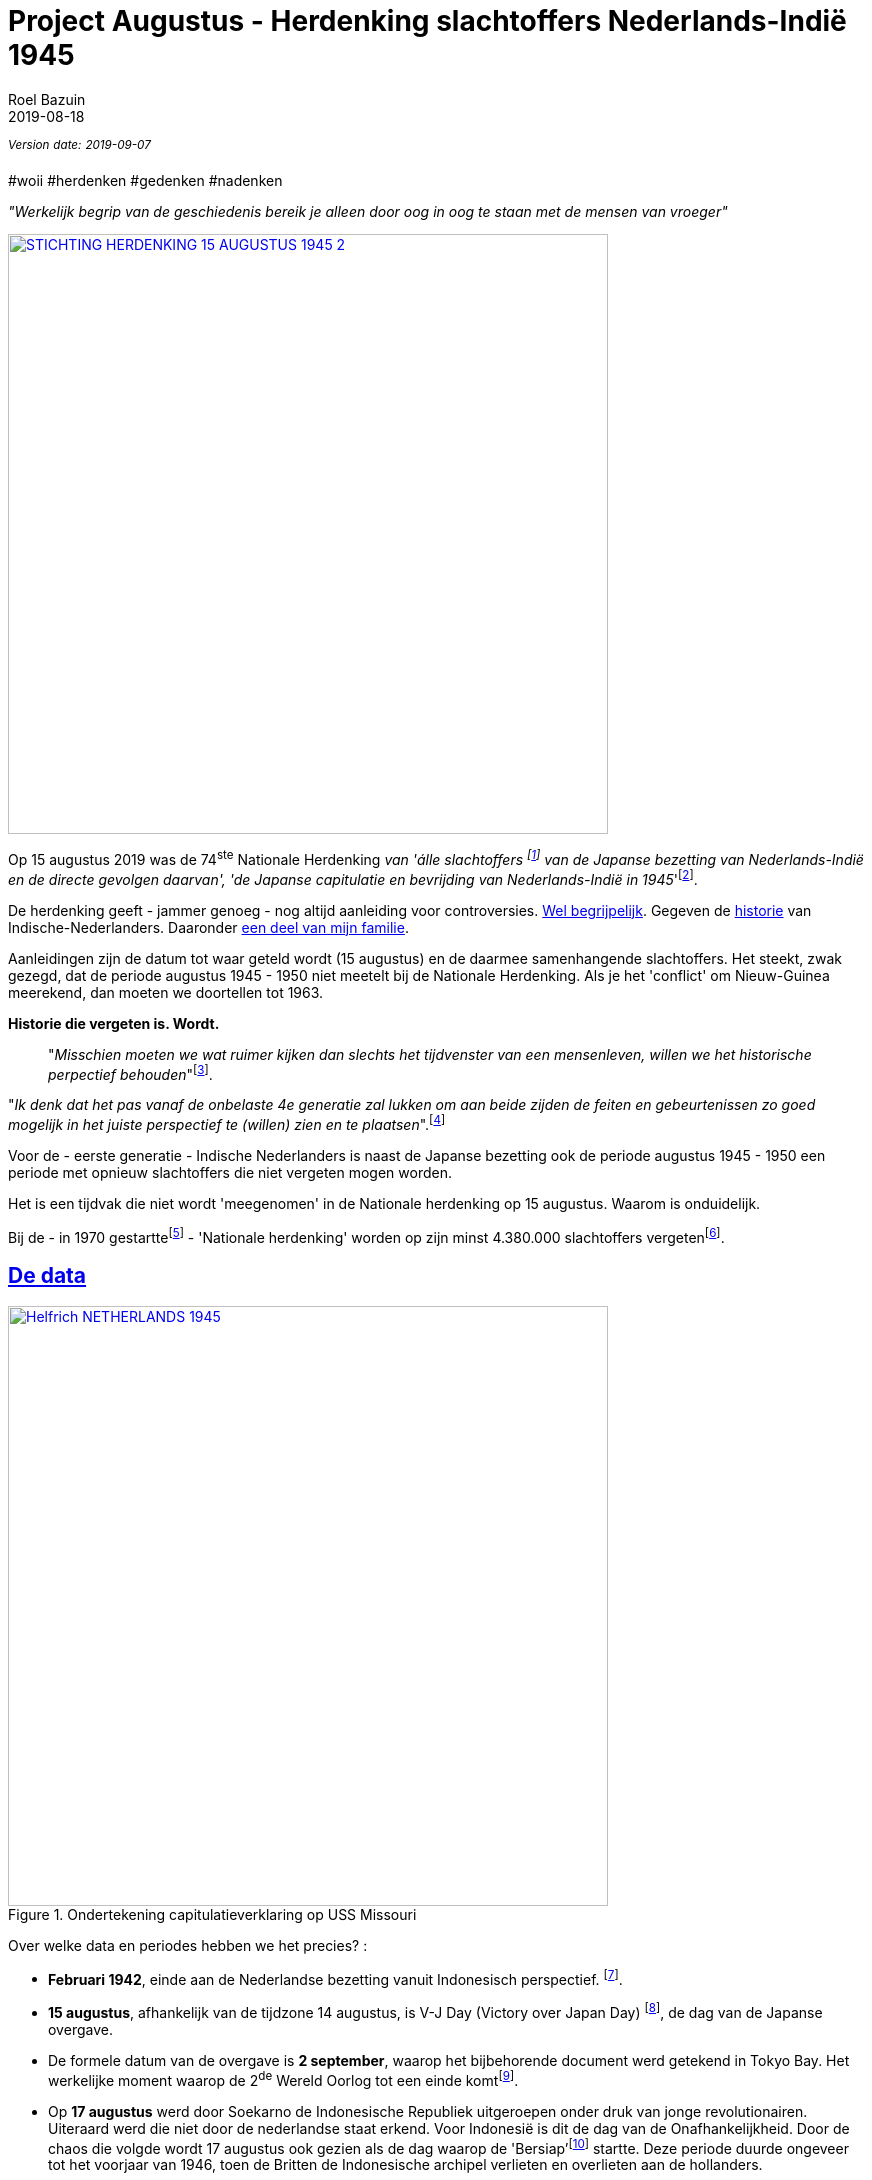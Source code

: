 = Project Augustus - Herdenking slachtoffers Nederlands-Indië 1945
.
2019-08-18
:author: Roel Bazuin
// custom meta
// Opmaak
:source-highlighter: pygments
:icons: font
// turn section titles into . links
:sectlinks:
//:sectnums:
//:leveloffset:
:allow-uri-read:
:description:  augustus herdenkingen
:jbake-tags: blog,augustus
// Type 
:jbake-type: post
// :jbake-type: page
// Status
:jbake-status: published
//:jbake-status: draft
// - providing content date is equal to or past current date content will be considered published and included in the published collections
:publish_date: 2019-08-18
:jbake-revdate: 2019-09-07
//:imagesdir:  
// referenties
:ref1: ‘Moord op duizenden (Indische) Nederlanders was genocide’ - https://indisch4ever.nu/2013/11/21/moord-op-duizenden-indische-nederlanders-was-genocide/
:ref2: https://www.thejakartapost.com/news/2013/11/12/the-untold-story-surabaya-battle-1945.html
:ref3: Opmerkelijke feiten en zaken aangaande Nederlands Indië/Indonesië - https://indisch4ever.nu/2011/12/27/opmerkelijke-feiten-en-zaken-aangaande-nederlands-indieindonesie/
:ref4: https://indisch4ever.nu/2013/11/21/the-bersiapdiscussion-as-revived-by-w-frederick/
:ref4: 100.000: the magic victim number - https://www.kitlv.nl/blog-100-000-magic-victim-number/
:ref5: Bersiap: de werkelijke cijfers (2014) - https://javapost.nl/2014/02/07/bersiap-de-werkelijke-cijfers/
:ref6: De slachtoffers van de Bersiap - http://niodbibliotheek.blogspot.com/2014/05/de-slachtoffers-van-de-bersiap_16.html
//
:bersiap: Bersiap - https://en.wikipedia.org/wiki/Bersiap
:bersiapincijfers: Bersiap in cijfers - https://javapost.nl/2012/09/03/bersiap-in-cijfers/
:nidobersiap: http://niodbibliotheek.blogspot.com/2014/05/de-slachtoffers-van-de-bersiap_16.html
:vj: Victory over Japan Day - https://en.wikipedia.org/wiki/Victory_over_Japan_Day
:eindspel: Eindspel Indische kwestie - https://indisch4ever.nu/2015/11/20/eindspel-indische-kwestie

//_^Eerste^ ^versie^ ^geschreven^ ^op^ ^{publish_date}^_ +
//Artikelen over '{author_name}' door {author} +
_^Version^ ^date:^ ^{jbake-revdate}^_ +

#woii #herdenken #gedenken #nadenken

// tag::deel1[]

:slachtoffer: Slachtoffer is een persoon die een schokkende gebeurtenis (buiten de gebruikelijke menselijke ervaring) heeft meegemaakt, daarvan getuige is geweest of erover gehoord heeft en daarbij is gedood of gewond en/of benadeeld, en/of daarop met een intens gevoel van machteloosheid en intense angst heeft gereageerd. https://nl.wikipedia.org/wiki/Slachtoffer

[big]#_"Werkelijk begrip van de geschiedenis bereik je alleen door oog in oog te staan met de mensen van vroeger"_#

[link=https://15augustus1945.nl]
//image::https://proxy.duckduckgo.com/iu/?u=https%3A%2F%2Fwww.4en5mei.nl%2Ftmp%2Fmedia%2Fafbeeldingen%2Findieherdenkingwebsite_w1500_h844_bg.jpg&f=1[,600,role=right]
image::https://15augustus1945.nl/wp-content/uploads/2014/07/STICHTING-HERDENKING-15-AUGUSTUS-1945_2.jpg[,600,role=right]

Op 15 augustus 2019 was de 74^ste^ Nationale Herdenking _van [underline]#'álle slachtoffers# footnote:[{slachtoffer}] van de Japanse bezetting van Nederlands-Indië en de directe gevolgen daarvan', 'de Japanse capitulatie en bevrijding van Nederlands-Indië in 1945_'footnote:[https://15augustus1945.nl/]. 

De herdenking geeft - jammer genoeg - nog altijd aanleiding voor controversies. https://www.roelbazuin.nl/stamboom/augustus.html[Wel begrijpelijk^]. 
Gegeven de https://www.roelbazuin.nl/stamboom/#_geschiedenis[historie^] van Indische-Nederlanders. 
Daaronder https://www.roelbazuin.nl/stamboom/#_familie_verhalen[een deel van mijn familie^]. 

Aanleidingen zijn de datum tot waar geteld wordt (15 augustus) en de daarmee samenhangende slachtoffers. 
Het steekt, zwak gezegd, dat de periode augustus 1945 - 1950 niet meetelt bij de Nationale Herdenking. Als je het 'conflict' om Nieuw-Guinea meerekend, dan moeten we doortellen tot 1963.

[big]*Historie die vergeten is. Wordt.*

[quote]
"_Misschien moeten we wat ruimer kijken dan slechts het tijdvenster van een mensenleven, willen we het historische perpectief behouden_"footnote:[wouter - {ref3}]. +

"_Ik denk dat het pas vanaf de onbelaste 4e generatie zal lukken om aan beide zijden de feiten en gebeurtenissen zo goed mogelijk in het juiste perspectief te (willen) zien en te plaatsen_".footnote:[eppeson marawasin - {ref1}]

[big]#Voor de - eerste generatie -  Indische Nederlanders is naast de Japanse bezetting ook de periode augustus 1945 - 1950 een periode met opnieuw slachtoffers die niet vergeten mogen worden#. 

Het is een tijdvak die niet wordt 'meegenomen' in de Nationale herdenking op 15 augustus. Waarom is onduidelijk.

Bij de - in 1970 gestarttefootnote:[Aanvankelijk zou dit een eenmalige gelegenheid zijn. Pas in 1988 werd, na een intensieve lobby, besloten dat 15 augustus een officiële, jaarlijks terugkerende herdenkingsdag zou worden. https://www.lc.nl/friesland/Vier-vragen-over-Indi%C3%AB-herdenking-wat-herdenken-we-eigenlijk-op-15-augustus-24735943.html?harvest_referrer=https%3A%2F%2Fduckduckgo.com%2F] - 'Nationale herdenking' worden op zijn minst 4.380.000 slachtoffers vergetenfootnote:[Bij de Indië-herdenking is het perspectief nog steeds koloniaal, de Indonesische visie wordt genegeerd, betoogt Jeffry Pondaag - https://www.volkskrant.nl/columns-opinie/voor-ons-indonesiers-betekent-15-augustus-niets~b68329aa/].

== De data

.Ondertekening capitulatieverklaring op USS Missouri
image::https://www.veteraneninstituut.nl/content/uploads/2018/08/Helfrich_NETHERLANDS_1945.jpg[,600,role=right, link=https://www.veteraneninstituut.nl/verhalen-van-veteranen/vijf-dingen-misschien-nog-wist-indie-herdenking/]

Over welke data en periodes hebben we het precies? :

- *Februari 1942*, einde aan de Nederlandse bezetting vanuit Indonesisch perspectief. footnote:pondaag[De Indonesische Grondwet gaat uit van 1945. J. Pondaag - https://www.volkskrant.nl/columns-opinie/voor-ons-indonesiers-betekent-15-augustus-niets~b68329aa/].

- *15 augustus*, afhankelijk van de tijdzone 14 augustus, is V-J Day (Victory over Japan Day) footnote:[{vj}], de dag van de Japanse overgave. 



- De formele datum van de overgave is *2 september*, waarop het bijbehorende document werd getekend in Tokyo Bay. Het [underline]#werkelijke moment# waarop de 2^de^ Wereld Oorlog tot een einde komtfootnote:[Namens het Koninkrijk der Nederlanden ondertekende luitenant-admiraal Conrad Helfrich de capitulatieverklaring op de USS Missouri.  - https://www.veteraneninstituut.nl/verhalen-van-veteranen/vijf-dingen-misschien-nog-wist-indie-herdenking/]. 

- Op *17 augustus* werd door Soekarno de Indonesische Republiek uitgeroepen onder druk van jonge revolutionairen. Uiteraard werd die niet door de nederlandse staat erkend. Voor Indonesië is dit de dag van de Onafhankelijkheid. Door de chaos die volgde wordt 17 augustus ook gezien als de dag waarop de 'Bersiap'footnote:[{bersiap}] startte. Deze periode duurde ongeveer tot het voorjaar van 1946, toen de Britten de Indonesische archipel verlieten en overlieten aan de hollanders. 

- De onafhanklijkheidsstrijd van de Indonesiërs was nog lang niet gestreden en zou duren tot *27 december 1949*, de dag van de formele soevereiniteitsoverdracht aan de Republiek Indonesia footnote:pondaag[].

== Politieke context
Het is duidelijk dat de Nederlandse staat niet graag terug kijkt op de gebeurtenissen na augustus 1945. Het meest bekend zijn https://www.roelbazuin.nl/blog/nl_oorlog_194550_politionele_acties.html[de Politionele acties in 1947 en 1948^], de laatste geweldadige oorlogen van Nederland in Indonesië tegen de mensen die hun land na 350 jaar terug wilden.

- Het is een gegeven dat https://www.roelbazuin.nl/blog/herdenking.html[de eerste Nederlandse troepen al op 10 juni 1945 landden op Sumatra^]. 
- Een maand daarvoor komen de eerste 40 P51D Mustangs aan bij PEP in Brisbane Australië,  die https://www.roelbazuin.nl/blog/nl_oorlog_194550_politionele_acties.html#122sqn[een belangrijke rol gaan tijdens de politionele acties^]. 
- 14 september 1945 wordt de KNIL luitenant Westerling met een team van 4 Nederlandse militairen boven het vliegveld van Medan gedropt. 

Aanwijzingen dat de staat der nederlanden al geruime tijd bezig was met voorbereidingen om Nederlands-Indië weer aan https://www.roelbazuin.nl/blog/zwijgen.html#grondgebied_de_staat_en_de_koloni%C3%ABn[de lijst overzeese gebiedsdelen^] toe te voegen nog voordat nederland was bevrijd en de oorlog in Europa was beëindigd. 

Als Indische-Nederlander heb je grote pech wanneer je als Indo KNIL soldaat, net bevrijd uit een Jappenkamp, in naam van koningin en vaderland moet meehelpen je voormalige buren, collega's en vrienden om zeep te helpen.

Voldoende grond voor een breed scala aan sentimenten. Nog los van niet uitbetaalde salarissen en vergoedingen oorlogsschade, ook wel 'de Indische Kwestie'footnote:[{eindspel}].

// end::deel1[]

.Updates
_Als experiment heb ik data en documenten die voor vervolgen zullen worden gebruikt https://gitlab.com/tjitjak/augustus[op GitLab geplaatst]_.

Het plan is om aanvullende documenten te maken met aantal slachtoffers voor en na augustus 1945.

*< 1945*

* By Nation
* Militairen
* Burgers, waaronder: +
** 'Comfort Women' /troostmeisjes
** Buitenkampers
** Indonesiërs
*** Romusha's
*** Heiho's

*> 1945*

* Bersiap
* KNIL
* KL
